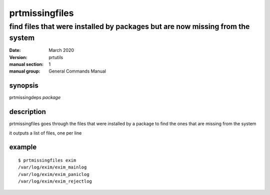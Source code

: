 ---------------
prtmissingfiles
---------------

find files that were installed by packages but are now missing from the system
==============================================================================

:date: March 2020
:version: prtutils
:manual section: 1
:manual group: General Commands Manual

synopsis
--------
prtmissingdeps `package`

description
-----------
prtmissingfiles goes through the files that were installed by a package to find the ones that are missing from the system

it outputs a list of files, one per line

example
-------
::

    $ prtmissingfiles exim
    /var/log/exim/exim_mainlog
    /var/log/exim/exim_paniclog
    /var/log/exim/exim_rejectlog

